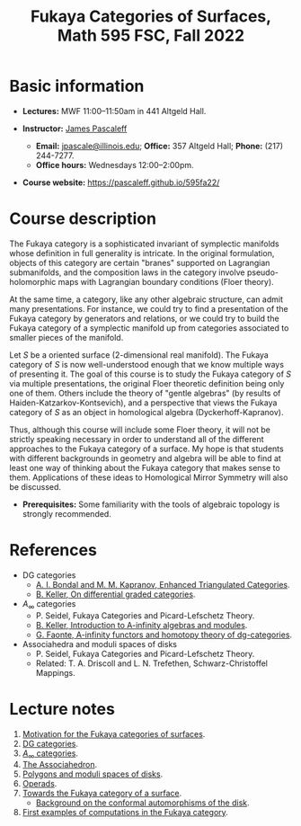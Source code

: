#+TITLE: Fukaya Categories of Surfaces, Math 595 FSC, Fall 2022
  
* Basic information

  - *Lectures:* MWF 11:00--11:50am in 441 Altgeld Hall.

  - *Instructor:* [[http://pascaleff.com][James Pascaleff]]
    + *Email:* [[mailto:jpascale@illinois.edu][jpascale@illinois.edu]]; *Office:* 357 Altgeld Hall; *Phone:* (217) 244-7277.
    + *Office hours:* Wednesdays 12:00--2:00pm.

  - *Course website:* https://pascaleff.github.io/595fa22/

* Course description

  The Fukaya category is a sophisticated invariant of symplectic
  manifolds whose definition in full generality is intricate. In the
  original formulation, objects of this category are certain "branes"
  supported on Lagrangian submanifolds, and the composition laws in
  the category involve pseudo-holomorphic maps with Lagrangian
  boundary conditions (Floer theory).
  
  At the same time, a category, like any other algebraic structure,
  can admit many presentations. For instance, we could try to find a
  presentation of the Fukaya category by generators and relations, or
  we could try to build the Fukaya category of a symplectic manifold
  up from categories associated to smaller pieces of the manifold.
  
  Let $S$ be a oriented surface (2-dimensional real manifold). The
  Fukaya category of $S$ is now well-understood enough that we know
  multiple ways of presenting it. The goal of this course is to study
  the Fukaya category of $S$ via multiple presentations, the original
  Floer theoretic definition being only one of them. Others include
  the theory of "gentle algebras" (by results of
  Haiden-Katzarkov-Kontsevich), and a perspective that views the
  Fukaya category of $S$ as an object in homological algebra
  (Dyckerhoff-Kapranov).
  
  Thus, although this course will include some Floer theory, it will
  not be strictly speaking necessary in order to understand all of the
  different approaches to the Fukaya category of a surface. My hope is
  that students with different backgrounds in geometry and algebra
  will be able to find at least one way of thinking about the Fukaya
  category that makes sense to them. Applications of these ideas to
  Homological Mirror Symmetry will also be discussed.

  - *Prerequisites:* Some familiarity with the tools of algebraic
    topology is strongly recommended.

* References

  - DG categories
    + [[https://ncatlab.org/nlab/files/bondalKaprEnhTRiangCat.pdf][A. I. Bondal and M. M. Kapranov, Enhanced Triangulated Categories]].
    + [[https://arxiv.org/abs/math/0601185][B. Keller, On differential graded categories]].
  - $A_\infty$ categories
    + P. Seidel, Fukaya Categories and Picard-Lefschetz Theory.
    + [[https://arxiv.org/abs/math/9910179][B. Keller, Introduction to A-infinity algebras and modules]].
    + [[https://arxiv.org/abs/1412.1255][G. Faonte, A-infinity functors and homotopy theory of dg-categories]].
  - Associahedra and moduli spaces of disks
    + P. Seidel, Fukaya Categories and Picard-Lefschetz Theory.
    + Related: T. A. Driscoll and L. N. Trefethen, Schwarz-Christoffel Mappings.

* Lecture notes

  1. [[file:notes/595fa22-first-lecture.pdf][Motivation for the Fukaya categories of surfaces]].
  2. [[file:notes/595fa22-dg-categories.pdf][DG categories]].
  3. [[file:notes/595fa22-a-infinity-categories.pdf][$A_\infty$ categories]].
  4. [[file:notes/595fa22-associahedron.pdf][The Associahedron]].
  5. [[file:notes/595fa22-polygons.pdf][Polygons and moduli spaces of disks]].
  6. [[file:notes/595fa22-operads.pdf][Operads]].
  7. [[file:notes/595fa22-towards-fukaya.pdf][Towards the Fukaya category of a surface]]. 
     - [[file:notes/conformal.pdf][Background on the conformal automorphisms of the disk]].
  8. [[file:notes/595fa22-first-examples.pdf][First examples of computations in the Fukaya category]].

